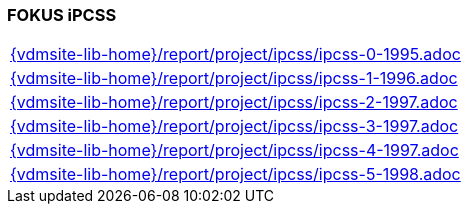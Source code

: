 //
// ============LICENSE_START=======================================================
//  Copyright (C) 2018 Sven van der Meer. All rights reserved.
// ================================================================================
// This file is licensed under the CREATIVE COMMONS ATTRIBUTION 4.0 INTERNATIONAL LICENSE
// Full license text at https://creativecommons.org/licenses/by/4.0/legalcode
// 
// SPDX-License-Identifier: CC-BY-4.0
// ============LICENSE_END=========================================================
//
// @author Sven van der Meer (vdmeer.sven@mykolab.com)
//

=== FOKUS iPCSS

[cols="a", grid=rows, frame=none, %autowidth.stretch]
|===
|include::{vdmsite-lib-home}/report/project/ipcss/ipcss-0-1995.adoc[]
|include::{vdmsite-lib-home}/report/project/ipcss/ipcss-1-1996.adoc[]
|include::{vdmsite-lib-home}/report/project/ipcss/ipcss-2-1997.adoc[]
|include::{vdmsite-lib-home}/report/project/ipcss/ipcss-3-1997.adoc[]
|include::{vdmsite-lib-home}/report/project/ipcss/ipcss-4-1997.adoc[]
|include::{vdmsite-lib-home}/report/project/ipcss/ipcss-5-1998.adoc[]
|===


